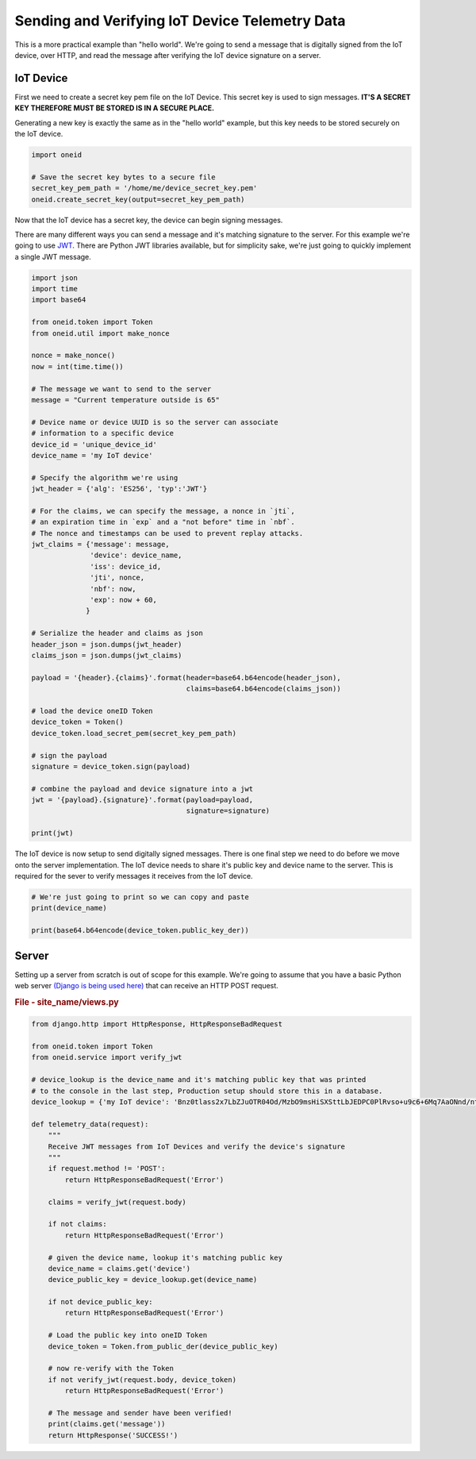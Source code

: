 Sending and Verifying IoT Device Telemetry Data
===============================================

This is a more practical example than "hello world". We're going
to send a message that is digitally signed from the IoT device, over HTTP, and
read the message after verifying the IoT device signature on a server.

IoT Device
----------
First we need to create a secret key pem file on the IoT Device.
This secret key is used to sign messages.
**IT'S A SECRET KEY THEREFORE MUST BE STORED IS IN A SECURE PLACE.**

Generating a new key is exactly the same as in the "hello world" example, but
this key needs to be stored securely on the IoT device.

.. code-block:: python

    import oneid

    # Save the secret key bytes to a secure file
    secret_key_pem_path = '/home/me/device_secret_key.pem'
    oneid.create_secret_key(output=secret_key_pem_path)



Now that the IoT device has a secret key, the device can begin signing messages.

There are many different ways you can send a message and it's matching
signature to the server. For this example we're going to use `JWT`_.
There are Python JWT libraries available, but for simplicity sake,
we're just going to quickly implement a single JWT message.

.. code-block:: python

    import json
    import time
    import base64

    from oneid.token import Token
    from oneid.util import make_nonce

    nonce = make_nonce()
    now = int(time.time())

    # The message we want to send to the server
    message = "Current temperature outside is 65"

    # Device name or device UUID is so the server can associate
    # information to a specific device
    device_id = 'unique_device_id'
    device_name = 'my IoT device'

    # Specify the algorithm we're using
    jwt_header = {'alg': 'ES256', 'typ':'JWT'}

    # For the claims, we can specify the message, a nonce in `jti`,
    # an expiration time in `exp` and a "not before" time in `nbf`.
    # The nonce and timestamps can be used to prevent replay attacks.
    jwt_claims = {'message': message,
                  'device': device_name,
                  'iss': device_id,
                  'jti', nonce,
                  'nbf': now,
                  'exp': now + 60,
                 }

    # Serialize the header and claims as json
    header_json = json.dumps(jwt_header)
    claims_json = json.dumps(jwt_claims)

    payload = '{header}.{claims}'.format(header=base64.b64encode(header_json),
                                         claims=base64.b64encode(claims_json))

    # load the device oneID Token
    device_token = Token()
    device_token.load_secret_pem(secret_key_pem_path)

    # sign the payload
    signature = device_token.sign(payload)

    # combine the payload and device signature into a jwt
    jwt = '{payload}.{signature}'.format(payload=payload,
                                         signature=signature)

    print(jwt)

The IoT device is now setup to send digitally signed messages. There is one final
step we need to do before we move onto the server implementation.
The IoT device needs to share it's public key and device name to the server.
This is required for the sever to verify messages it receives from the IoT device.

.. code-block:: python

    # We're just going to print so we can copy and paste
    print(device_name)

    print(base64.b64encode(device_token.public_key_der))

Server
------
Setting up a server from scratch is out of scope for this example. We're going to assume
that you have a basic Python web server `(Django is being used here)`_
that can receive an HTTP POST request.

.. rubric:: File - site_name/views.py

.. code-block:: python

    from django.http import HttpResponse, HttpResponseBadRequest

    from oneid.token import Token
    from oneid.service import verify_jwt

    # device_lookup is the device_name and it's matching public key that was printed
    # to the console in the last step, Production setup should store this in a database.
    device_lookup = {'my IoT device': 'Bnz0tlass2x7LbZJuOTR04Od/MzbO9msHiSXSttLbJEDPC0PlRvso+u9c6+6Mq7AaONnd/nt1I0bQg6WXO31pw=='}

    def telemetry_data(request):
        """
        Receive JWT messages from IoT Devices and verify the device's signature
        """
        if request.method != 'POST':
            return HttpResponseBadRequest('Error')

        claims = verify_jwt(request.body)

        if not claims:
            return HttpResponseBadRequest('Error')

        # given the device name, lookup it's matching public key
        device_name = claims.get('device')
        device_public_key = device_lookup.get(device_name)

        if not device_public_key:
            return HttpResponseBadRequest('Error')

        # Load the public key into oneID Token
        device_token = Token.from_public_der(device_public_key)

        # now re-verify with the Token
        if not verify_jwt(request.body, device_token)
            return HttpResponseBadRequest('Error')

        # The message and sender have been verified!
        print(claims.get('message'))
        return HttpResponse('SUCCESS!')




.. _JWT: https://tools.ietf.org/html/rfc7519
.. _(Django is being used here): https://www.djangoproject.com
